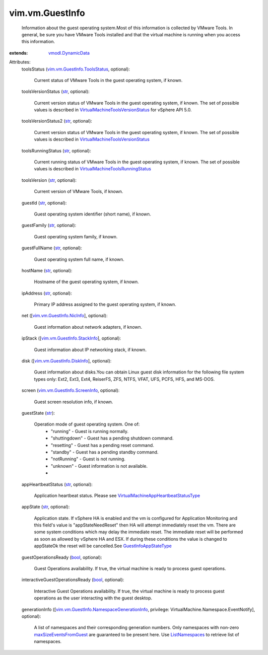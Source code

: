 .. _str: https://docs.python.org/2/library/stdtypes.html

.. _bool: https://docs.python.org/2/library/stdtypes.html

.. _ListNamespaces: ../../vim/vm/NamespaceManager.rst#listNamespaces

.. _vmodl.DynamicData: ../../vmodl/DynamicData.rst

.. _GuestInfoAppStateType: ../../vim/vm/GuestInfo/AppStateType.rst

.. _maxSizeEventsFromGuest: ../../vim/vm/NamespaceManager/CreateSpec.rst#maxSizeEventsFromGuest

.. _vim.vm.GuestInfo.NicInfo: ../../vim/vm/GuestInfo/NicInfo.rst

.. _vim.vm.GuestInfo.DiskInfo: ../../vim/vm/GuestInfo/DiskInfo.rst

.. _vim.vm.GuestInfo.StackInfo: ../../vim/vm/GuestInfo/StackInfo.rst

.. _vim.vm.GuestInfo.ScreenInfo: ../../vim/vm/GuestInfo/ScreenInfo.rst

.. _vim.vm.GuestInfo.ToolsStatus: ../../vim/vm/GuestInfo/ToolsStatus.rst

.. _VirtualMachineToolsRunningStatus: ../../vim/vm/GuestInfo/ToolsRunningStatus.rst

.. _VirtualMachineToolsVersionStatus: ../../vim/vm/GuestInfo/ToolsVersionStatus.rst

.. _VirtualMachineAppHeartbeatStatusType: ../../vim/VirtualMachine/AppHeartbeatStatusType.rst

.. _vim.vm.GuestInfo.NamespaceGenerationInfo: ../../vim/vm/GuestInfo/NamespaceGenerationInfo.rst


vim.vm.GuestInfo
================
  Information about the guest operating system.Most of this information is collected by VMware Tools. In general, be sure you have VMware Tools installed and that the virtual machine is running when you access this information.
:extends: vmodl.DynamicData_

Attributes:
    toolsStatus (`vim.vm.GuestInfo.ToolsStatus`_, optional):

       Current status of VMware Tools in the guest operating system, if known.
    toolsVersionStatus (`str`_, optional):

       Current version status of VMware Tools in the guest operating system, if known. The set of possible values is described in `VirtualMachineToolsVersionStatus`_ for vSphere API 5.0.
    toolsVersionStatus2 (`str`_, optional):

       Current version status of VMware Tools in the guest operating system, if known. The set of possible values is described in `VirtualMachineToolsVersionStatus`_
    toolsRunningStatus (`str`_, optional):

       Current running status of VMware Tools in the guest operating system, if known. The set of possible values is described in `VirtualMachineToolsRunningStatus`_
    toolsVersion (`str`_, optional):

       Current version of VMware Tools, if known.
    guestId (`str`_, optional):

       Guest operating system identifier (short name), if known.
    guestFamily (`str`_, optional):

       Guest operating system family, if known.
    guestFullName (`str`_, optional):

       Guest operating system full name, if known.
    hostName (`str`_, optional):

       Hostname of the guest operating system, if known.
    ipAddress (`str`_, optional):

       Primary IP address assigned to the guest operating system, if known.
    net ([`vim.vm.GuestInfo.NicInfo`_], optional):

       Guest information about network adapters, if known.
    ipStack ([`vim.vm.GuestInfo.StackInfo`_], optional):

       Guest information about IP networking stack, if known.
    disk ([`vim.vm.GuestInfo.DiskInfo`_], optional):

       Guest information about disks.You can obtain Linux guest disk information for the following file system types only: Ext2, Ext3, Ext4, ReiserFS, ZFS, NTFS, VFAT, UFS, PCFS, HFS, and MS-DOS.
    screen (`vim.vm.GuestInfo.ScreenInfo`_, optional):

       Guest screen resolution info, if known.
    guestState (`str`_):

       Operation mode of guest operating system. One of:
        * "running" - Guest is running normally.
        * "shuttingdown" - Guest has a pending shutdown command.
        * "resetting" - Guest has a pending reset command.
        * "standby" - Guest has a pending standby command.
        * "notRunning" - Guest is not running.
        * "unknown" - Guest information is not available.
        *
    appHeartbeatStatus (`str`_, optional):

       Application heartbeat status. Please see `VirtualMachineAppHeartbeatStatusType`_
    appState (`str`_, optional):

       Application state. If vSphere HA is enabled and the vm is configured for Application Monitoring and this field's value is "appStateNeedReset" then HA will attempt immediately reset the vm. There are some system conditions which may delay the immediate reset. The immediate reset will be performed as soon as allowed by vSphere HA and ESX. If during these conditions the value is changed to appStateOk the reset will be cancelled.See `GuestInfoAppStateType`_
    guestOperationsReady (`bool`_, optional):

       Guest Operations availability. If true, the virtual machine is ready to process guest operations.
    interactiveGuestOperationsReady (`bool`_, optional):

       Interactive Guest Operations availability. If true, the virtual machine is ready to process guest operations as the user interacting with the guest desktop.
    generationInfo ([`vim.vm.GuestInfo.NamespaceGenerationInfo`_, privilege: VirtualMachine.Namespace.EventNotify], optional):

       A list of namespaces and their corresponding generation numbers. Only namespaces with non-zero `maxSizeEventsFromGuest`_ are guaranteed to be present here. Use `ListNamespaces`_ to retrieve list of namespaces.
